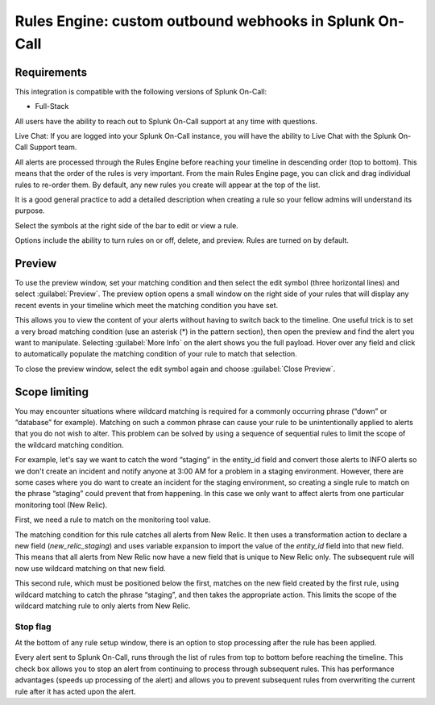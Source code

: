 .. _rules-engine-rules:

************************************************************************
Rules Engine: custom outbound webhooks in Splunk On-Call
************************************************************************

.. meta::
   :description: About the user roll in Splunk On-Call.


Requirements
====================


This integration is compatible with the following versions of Splunk On-Call:

- Full-Stack

All users have the ability to reach out to Splunk On-Call support at any time with questions.

Live Chat: If you are logged into your Splunk On-Call instance, you will have the ability to Live Chat with the Splunk On-Call Support team.


All alerts are processed through the Rules Engine before reaching your timeline in descending order (top to bottom). This means that the
order of the rules is very important. From the main Rules Engine page, you can click and drag individual rules to re-order them. By
default, any new rules you create will appear at the top of the list.

It is a good general practice to add a detailed description when creating a rule so your fellow admins will understand its purpose.

Select the symbols at the right side of the bar to edit or view a rule.

.. image:: /_images/spoc/rules-manage1.png
    :width: 100%
    :alt: Alert Engine Rule with right side of bar highlighted

Options include the ability to turn rules on or off, delete, and preview. Rules are turned on by default.

Preview
=================

To use the preview window, set your matching condition and then select the edit symbol (three horizontal lines) and select :guilabel:`Preview`. The preview option opens a small window on the right side of your rules that will display any recent events in your timeline which meet the matching condition you have set.

This allows you to view the content of your alerts without having to switch back to the timeline. One useful trick is to set a very broad matching condition (use an asterisk (*) in the pattern section), then open the preview and find the alert you want to manipulate. Selecting :guilabel:`More Info` on the alert shows you the full payload. Hover over any field and click to automatically populate the matching condition of your rule to match that selection.

To close the preview window, select the edit symbol again and choose :guilabel:`Close Preview`.


Scope limiting
========================

You may encounter situations where wildcard matching is required for a commonly occurring phrase (“down” or “database” for example).  Matching on such a common phrase can cause your rule to be unintentionally applied to alerts that you do not wish to alter. This problem can be solved by using a sequence of sequential rules to limit the scope of the wildcard matching condition.

For example, let's say we want to catch the word “staging” in the entity_id field and convert those alerts to INFO alerts so we don't
create an incident and notify anyone at 3:00 AM for a problem in a staging environment. However, there are some cases where you do want
to create an incident for the staging environment, so creating a single rule to match on the phrase “staging” could prevent that from happening. In this case we only want to affect alerts from one particular monitoring tool (New Relic).

First, we need a rule to match on the monitoring tool value.

.. image:: /_images/spoc/rules-manage2.png
    :width: 100%
    :alt: The matching condition for this rule catches all alerts from New Relic.
    
The matching condition for this rule catches all alerts from New Relic. It then uses a transformation action to declare a new field (*new_relic_staging*) and uses variable expansion to import the value of the `entity_id` field into that new field. This means that all alerts from New Relic now have a new field that is unique to New Relic only.  The subsequent rule will now use wildcard matching on that new field.

.. image:: /_images/spoc/rules-manage3.png
    :width: 100%
    :alt: The matching condition for this rule catches all alerts from New Relic.
     
This second rule, which must be positioned below the first, matches on the new field created by the first rule, using wildcard matching to catch the phrase “staging”, and then takes the appropriate action. This limits the scope of the wildcard matching rule to only alerts from New Relic.

Stop flag
---------------------


At the bottom of any rule setup window, there is an option to stop processing after the rule has been applied.

.. image:: /_images/spoc/stop-flag.png
    :width: 100%
    :alt: Stop processing after the rule has been applied.
    
Every alert sent to Splunk On-Call, runs through the list of rules from top to bottom before reaching the timeline. This check box allows you to stop an alert from continuing to process through subsequent rules. This has performance advantages (speeds up processing of the alert) and allows you to prevent subsequent rules from overwriting the current rule after it has acted upon the alert.

